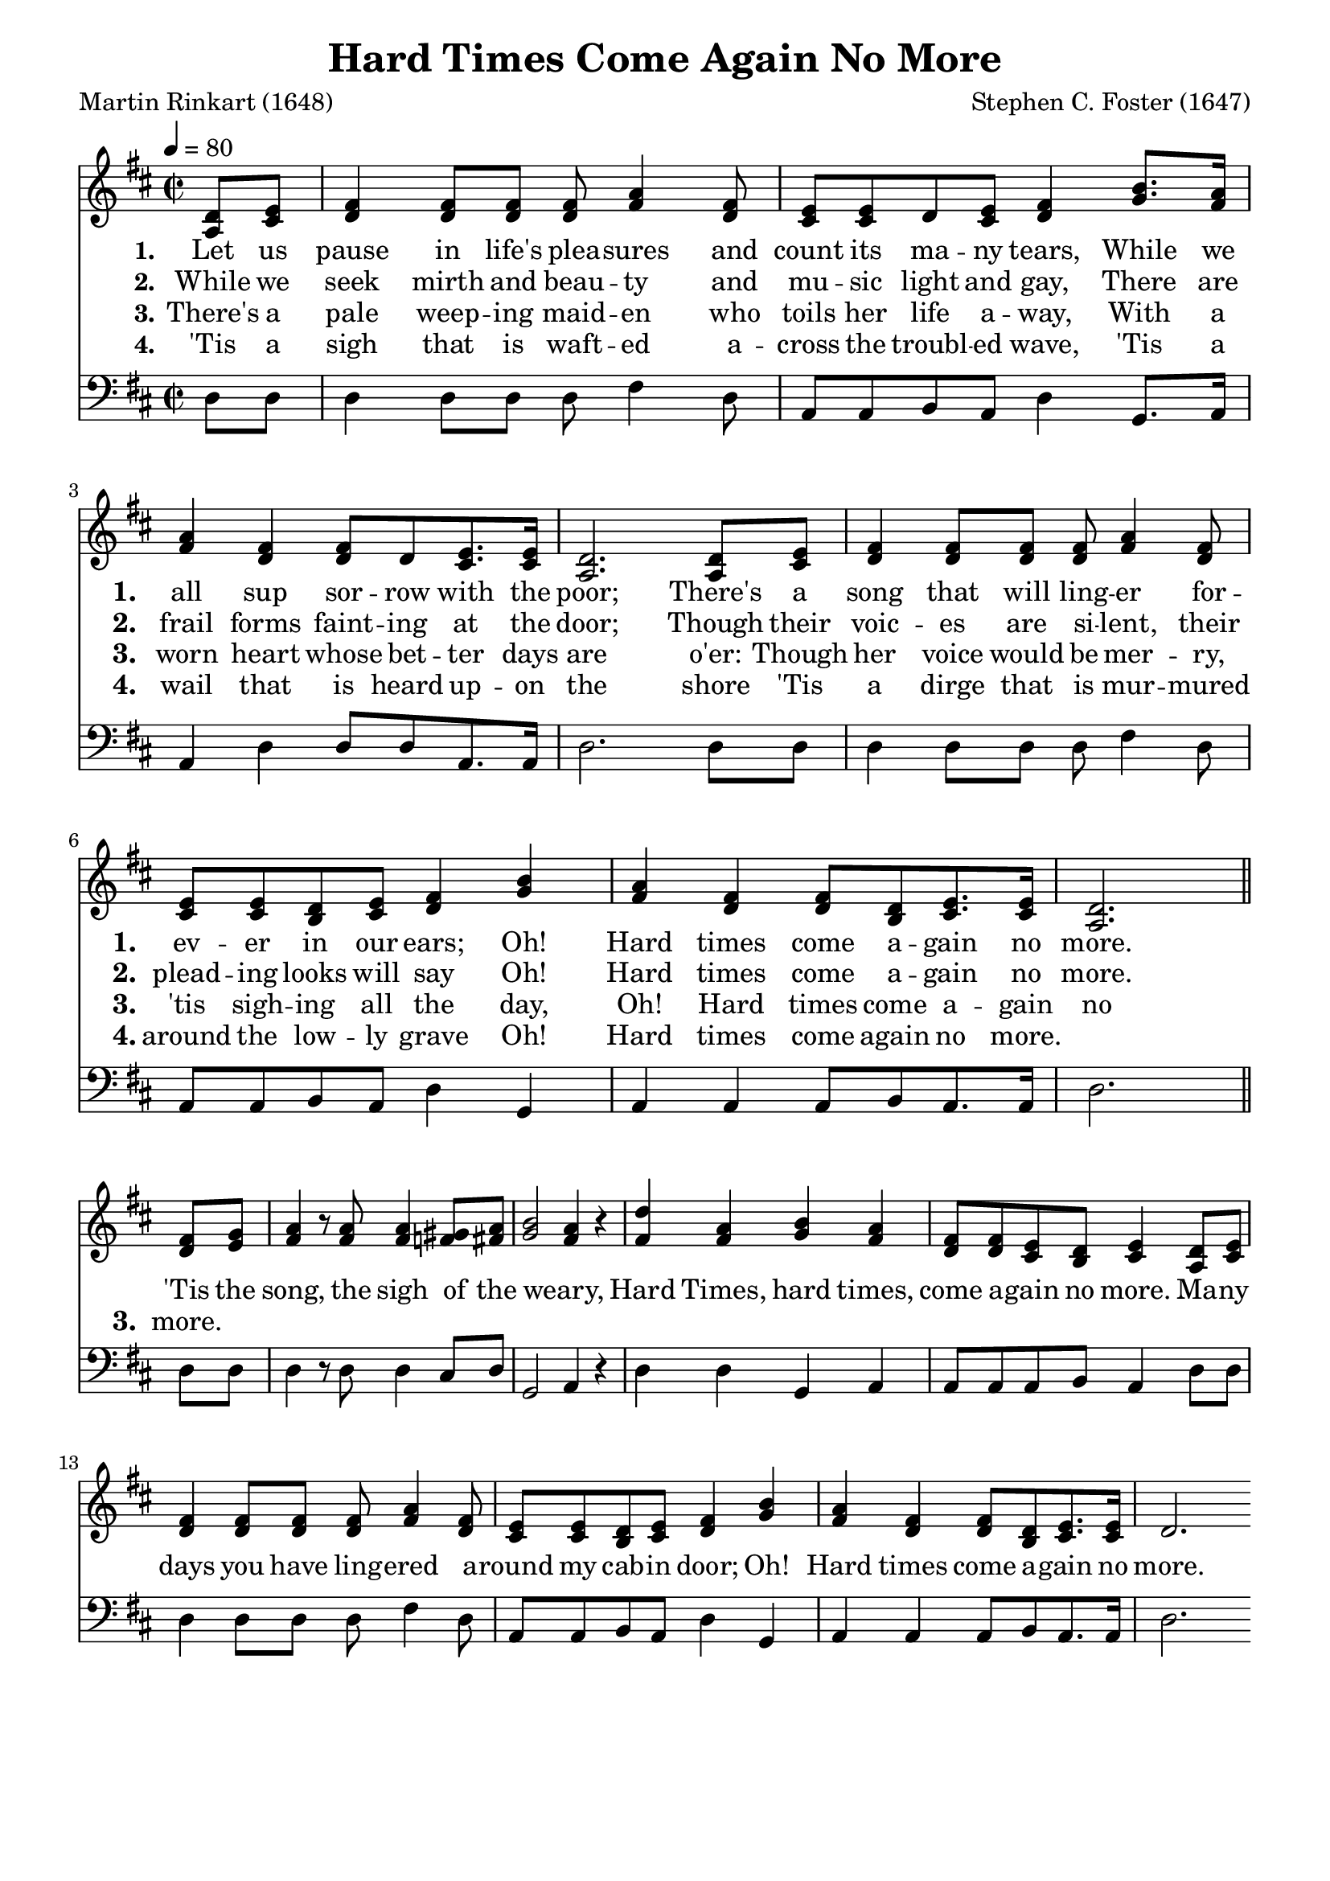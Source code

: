 
%% http://lsr.di.unimi.it/LSR/Item?id=653
%% see also http://lilypond.1069038.n5.nabble.com/LSR-v-2-18-quot-Hymn-Template-for-per-voice-music-and-partcombine-quot-does-not-compile-tc159367.html

%LSR by Carl Sorensen on Jan 19, 2010.
%LSR modified by Ed Gordijn on Feb.2014 for v2.18
\paper
{
    indent = 0.0
    line-width = 185 \mm
    %between-system-space = 0.1 \mm
    %between-system-padding = #1
    %ragged-bottom = ##t
    %top-margin = 0.1 \mm
    %bottom-margin = 0.1 \mm
    %foot-separation = 0.1 \mm
    %head-separation = 0.1 \mm
    %before-title-space = 0.1 \mm
    %between-title-space = 0.1 \mm
    %after-title-space = 0.1 \mm
    %paper-height = 32 \cm
    %print-page-number = ##t
    %print-first-page-number = ##t
    %ragged-last-bottom
    %horizontal-shift
    %system-count
    %left-margin
    %paper-width
    %printallheaders
    %systemSeparatorMarkup
}
\header
{
    %dedication = ""
    title = "Hard Times Come Again No More"
    subtitle = ""
    subsubtitle = ""
    poet = \markup{ "Martin Rinkart (1648)"}
    composer = \markup{ Stephen C. Foster (1647)}
    %meter = "8.7.8.7 D"
    opus = \markup { \italic ""}
    %arranger = ""
    %instrument = ""
    %piece = \markup{\null \null \null \null \null \null \null \null \null \null \null \null \null \italic Slowly \null \null \null \null \null \note #"4" #1.0 = 70-100}
    %breakbefore
    %copyright = ""
    tagline = ""
}
soprano = \relative g' {
\partial 4 d8 e
fis4 fis8 fis fis a4 fis8
e e d e fis4 b8. a16
a4 fis fis8 d e8. e16
d2. d8 e
fis4 fis8 fis fis a4 fis8
e e d e fis4 b4
a4 fis fis8 d e8. e16
d2. \bar "||" \break

fis8 g
a4 r8 a8 a4 gis8 a
b2~ a4 r
d4 a b a
fis8 fis e d e4 d8 e
fis4 fis8 fis fis a4 fis8
e e d e fis4 b
a fis fis8 d e8. e16
d2.
}

alto = \relative c {
a'8 cis
d4 d8 d d fis4 d8
cis cis d cis d4 g8. fis16
fis4 d d8 d cis8. cis16
a2. a8 cis
d4 d8 d d fis4 d8
cis cis b cis d4 g
fis d d8 b cis8. cis16
a2.

d8 e
fis4 r8 fis fis4 f8 fis
g2~ fis4 r
fis fis g fis
d8 d cis b cis4 a8 cis
d4 d8 d d fis4 d8
cis cis b cis d4 g
fis d d8 b cis8. cis16
d2.

}

tenor = \relative a {

}

bass = \relative g {
d8 d
d4 d8 d d fis4 d8
a a b a d4 g,8. a16
a4 d d8 d a8. a16
d2. d8 d
d4 d8 d d fis4 d8
a a b a d4 g,
a a a8 b a8. a16
d2.

d8 d
d4 r8 d d4 cis8 d
g,2~ a4 r
d d g, a
a8 a a b a4 d8 d
d4 d8 d d fis4 d8
a a b a d4 g,
a a a8 b a8. a16
d2.
}

verseOne = \lyricmode {
  \set stanza = #"1."
  \set shortVocalName = "1."
  \override InstrumentName #'X-offset = #3
  \override InstrumentName #'font-series = #'bold
Let us pause in life's plea -- sures and count its ma -- ny tears,
While we all sup sor -- row with the poor;
There's a song that will ling -- er for -- ev -- er in our ears;
Oh! Hard times come a -- gain no more.
\set shortVocalName = ""
'Tis the song, the sigh of the weary,
Hard Times, hard times, come a -- gain no more.
Ma -- ny days you have ling -- ered a -- round my cab -- in door;
Oh! Hard times come a -- gain no more.
}

verseTwo = \lyricmode {
  \set stanza = #"2."
    \set shortVocalName = "2."
  \override InstrumentName #'X-offset = #3
  \override InstrumentName #'font-series = #'bold
While we seek mirth and beau -- ty and mu -- sic light and gay,
There are frail forms faint -- ing at the door;
Though their voic -- es are si -- lent, their plead -- ing looks will say
Oh! Hard times come a -- gain no more.
}

verseThree = \lyricmode {
  \set stanza = #"3."
  \set shortVocalName = "3."
  \override InstrumentName #'X-offset = #3
  \override InstrumentName #'font-series = #'bold
There's a pale weep -- ing maid -- en who toils her life a -- way,
With a worn heart whose bet -- ter days are o'er:
Though her voice would be mer -- ry, 'tis sigh -- ing all the day,
Oh! Hard times come a -- gain no more.
}

verseFour = \lyricmode {
  \set stanza = #"4."
    \set shortVocalName = "4."
  \override InstrumentName #'X-offset = #3
  \override InstrumentName #'font-series = #'bold
'Tis a sigh that is waft -- ed a -- cross the troubl -- ed wave,
'Tis a wail that is heard up -- on the shore
'Tis a dirge that is mur -- mured around the low -- ly grave
Oh! Hard times come again no more.
}

\score {
<<
    \new Staff {
      \set Score.midiInstrument = "Grand Piano"
      \key d \major
      \time 2/2
      \tempo 4=80
      \set Staff.printPartCombineTexts = ##f
      <<
        \new NullVoice = "aligner"  \soprano
        \new Voice = "upper" \partCombine \soprano \alto
      >>
    }
    \new Lyrics \lyricsto "aligner" { \verseOne }
    \new Lyrics \lyricsto "aligner" { \verseTwo }
    \new Lyrics \lyricsto "aligner" { \verseThree }
    \new Lyrics \lyricsto "aligner" { \verseFour }
    \new Staff {
      \key d \major
      \set Staff.printPartCombineTexts = ##f
       \clef bass {
         \partCombine \tenor \bass
       }
     }
  >>
     \midi { }
    \layout
    {	
	\context
	{
	    \Lyrics
	    \override VerticalAxisGroup #'minimum-Y-extent = #'(0 . 0)
	}}
}
